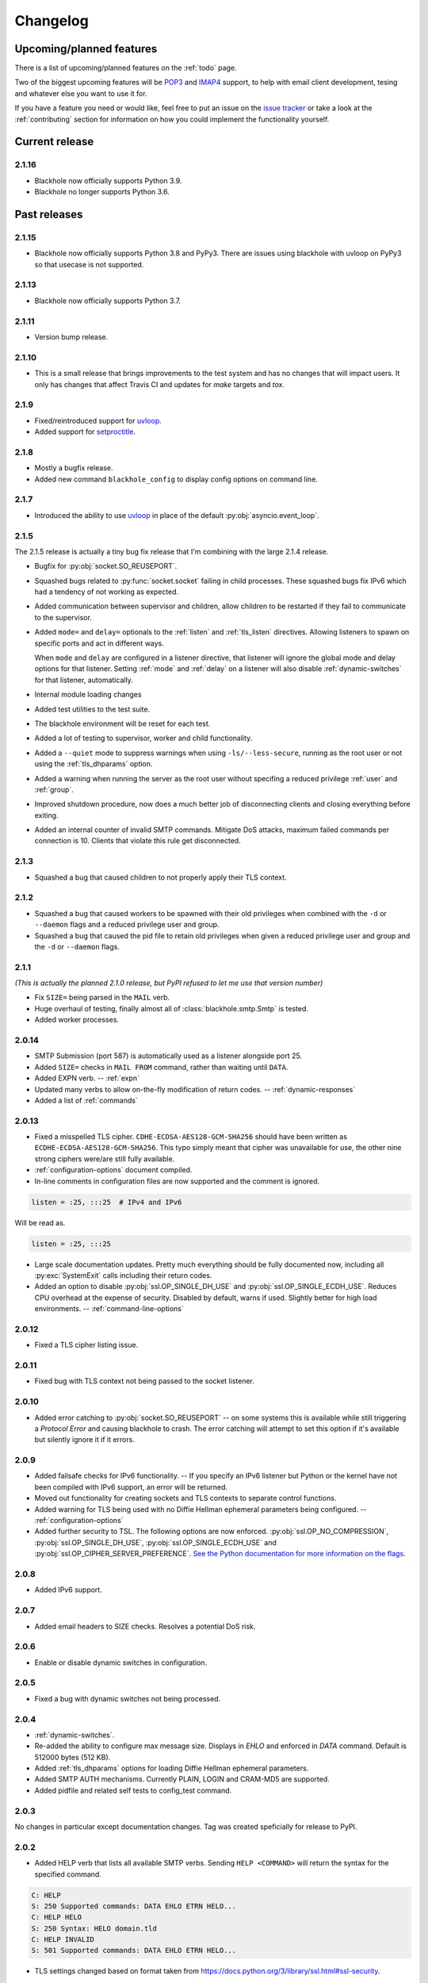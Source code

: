 .. _changelog:

=========
Changelog
=========

-------------------------
Upcoming/planned features
-------------------------

There is a list of upcoming/planned features on the :ref:`todo` page.

Two of the biggest upcoming features will be
`POP3 <https://en.wikipedia.org/wiki/Post_Office_Protocol>`_ and
`IMAP4 <https://en.wikipedia.org/wiki/Internet_Message_Access_Protocol>`_
support, to help with email client development, tesing and whatever else you
want to use it for.

If you have a feature you need or would like, feel free to put an issue on the
`issue tracker <https://github.com/kura/blackhole/issues>`_ or take a look at
the :ref:`contributing` section for information on how you could implement
the functionality yourself.

---------------
Current release
---------------

.. _2.1.16:

2.1.16
======

- Blackhole now officially supports Python 3.9.
- Blackhole no longer supports Python 3.6.

-------------
Past releases
-------------

.. _2.1.15:

2.1.15
======

- Blackhole now officially supports Python 3.8 and PyPy3. There are issues
  using blackhole with uvloop on PyPy3 so that usecase is not supported.

.. _2.1.13:

2.1.13
======

- Blackhole now officially supports Python 3.7.

.. _2.1.11:

2.1.11
======

- Version bump release.

.. _2.1.10:

2.1.10
======

- This is a small release that brings improvements to the test system and has
  no changes that will impact users. It only has changes that affect Travis CI
  and updates for `make` targets and `tox`.

.. _2.1.9:

2.1.9
=====

- Fixed/reintroduced support for `uvloop <https://github.com/MagicStack/uvloop>`_.
- Added support for `setproctitle <https://pypi.python.org/pypi/setproctitle>`_.

.. _2.1.8:

2.1.8
=====

- Mostly a bugfix release.
- Added new command ``blackhole_config`` to display config options on command
  line.

.. _2.1.7:
.. _2.1.6:

2.1.7
=====

- Introduced the ability to use `uvloop
  <https://github.com/MagicStack/uvloop>`_ in place of the default
  :py:obj:`asyncio.event_loop`.

.. _2.1.4:
.. _2.1.5:

2.1.5
=====

The 2.1.5 release is actually a tiny bug fix release that I'm combining with
the large 2.1.4 release.

- Bugfix for :py:obj:`socket.SO_REUSEPORT`.
- Squashed bugs related to :py:func:`socket.socket` failing in child processes.
  These squashed bugs fix IPv6 which had a tendency of not working as expected.
- Added communication between supervisor and children, allow children to be
  restarted if they fail to communicate to the supervisor.
- Added ``mode=`` and ``delay=`` optionals to the :ref:`listen` and
  :ref:`tls_listen` directives. Allowing listeners to spawn on specific ports
  and act in different ways.

  When ``mode`` and ``delay`` are configured in a listener directive, that
  listener will ignore the global mode and delay options for that listener.
  Setting :ref:`mode` and :ref:`delay` on a listener will also disable
  :ref:`dynamic-switches` for that listener, automatically.
- Internal module loading changes
- Added test utilities to the test suite.
- The blackhole environment will be reset for each test.
- Added a lot of testing to supervisor, worker and child functionality.
- Added a ``--quiet`` mode to suppress warnings when using
  ``-ls/--less-secure``, running as the root user or not using the
  :ref:`tls_dhparams` option.
- Added a warning when running the server as the root user without specifing
  a reduced privilege :ref:`user` and :ref:`group`.
- Improved shutdown procedure, now does a much better job of disconnecting
  clients and closing everything before exiting.
- Added an internal counter of invalid SMTP commands. Mitigate DoS attacks,
  maximum failed commands per connection is 10. Clients that violate this rule
  get disconnected.

.. _2.1.3:

2.1.3
=====

- Squashed a bug that caused children to not properly apply their TLS context.

.. _2.1.2:

2.1.2
=====

- Squashed a bug that caused workers to be spawned with their old privileges
  when combined with the ``-d`` or ``--daemon`` flags and a reduced privilege
  user and group.
- Squashed a bug that caused the pid file to retain old privileges when given
  a reduced privilege user and group and the ``-d`` or ``--daemon`` flags.

.. _2.1.1:
.. _2.1.0:

2.1.1
=====

*(This is actually the planned 2.1.0 release, but PyPI refused to let me use
that version number)*

- Fix ``SIZE=`` being parsed in the ``MAIL`` verb.
- Huge overhaul of testing, finally almost all of :class:`blackhole.smtp.Smtp`
  is tested.
- Added worker processes.

.. _2.0.14:

2.0.14
======

- SMTP Submission (port 587) is automatically used as a listener alongside port
  25.
- Added ``SIZE=`` checks in ``MAIL FROM`` command, rather than waiting until
  ``DATA``.
- Added EXPN verb. -- :ref:`expn`
- Updated many verbs to allow on-the-fly modification of return codes. --
  :ref:`dynamic-responses`
- Added a list of :ref:`commands`

.. _2.0.13:

2.0.13
======

- Fixed a misspelled TLS cipher. ``CDHE-ECDSA-AES128-GCM-SHA256`` should have
  been written as ``ECDHE-ECDSA-AES128-GCM-SHA256``. This typo simply meant
  that cipher was unavailable for use, the other nine strong ciphers were/are
  still fully available.
- :ref:`configuration-options` document compiled.
- In-line comments in configuration files are now supported and the comment is
  ignored.

.. code-block:: ini

    listen = :25, :::25  # IPv4 and IPv6

Will be read as.

.. code-block:: ini

    listen = :25, :::25

- Large scale documentation updates. Pretty much everything should be fully
  documented now, including all :py:exc:`SystemExit` calls including their
  return codes.
- Added an option to disable :py:obj:`ssl.OP_SINGLE_DH_USE` and
  :py:obj:`ssl.OP_SINGLE_ECDH_USE`. Reduces CPU overhead at the expense
  of security. Disabled by default, warns if used. Slightly better for high
  load environments. -- :ref:`command-line-options`

.. _2.0.12:

2.0.12
======

- Fixed a TLS cipher listing issue.

.. _2.0.11:

2.0.11
======

- Fixed bug with TLS context not being passed to the socket listener.

.. _2.0.10:

2.0.10
======

- Added error catching to :py:obj:`socket.SO_REUSEPORT` -- on some systems this
  is available while still triggering a `Protocol Error` and causing blackhole
  to crash. The error catching will attempt to set this option if it's
  available but silently ignore it if it errors.

.. _2.0.9:

2.0.9
=====

- Added failsafe checks for IPv6 functionality. -- If you specify an IPv6
  listener but Python or the kernel have not been compiled with IPv6 support,
  an error will be returned.
- Moved out functionality for creating sockets and TLS contexts to separate
  control functions.
- Added warning for TLS being used with no Diffie Hellman ephemeral parameters
  being configured. -- :ref:`configuration-options`
- Added further security to TSL. The following options are now enforced.
  :py:obj:`ssl.OP_NO_COMPRESSION`, :py:obj:`ssl.OP_SINGLE_DH_USE`,
  :py:obj:`ssl.OP_SINGLE_ECDH_USE` and
  :py:obj:`ssl.OP_CIPHER_SERVER_PREFERENCE`.
  `See the Python documentation for more information on the flags
  <https://docs.python.org/3/library/ssl.html#ssl.OP_CIPHER_SERVER_PREFERENCE>`_.

.. _2.0.8:

2.0.8
=====

- Added IPv6 support.

.. _2.0.7:

2.0.7
=====

- Added email headers to SIZE checks. Resolves a potential DoS risk.

.. _2.0.6:

2.0.6
=====

- Enable or disable dynamic switches in configuration.

.. _2.0.5:

2.0.5
=====

- Fixed a bug with dynamic switches not being processed.

.. _2.0.4:

2.0.4
=====

- :ref:`dynamic-switches`.
- Re-added the ability to configure max message size. Displays in `EHLO` and
  enforced in `DATA` command. Default is 512000 bytes (512 KB).
- Added :ref:`tls_dhparams` options for loading Diffie Hellman ephemeral
  parameters.
- Added SMTP AUTH mechanisms. Currently PLAIN, LOGIN and CRAM-MD5 are
  supported.
- Added pidfile and related self tests to config_test command.

.. _2.0.3:

2.0.3
=====

No changes in particular except documentation changes. Tag was created
speficially for release to PyPI.

.. _2.0.2:

2.0.2
=====

- Added HELP verb that lists all available SMTP verbs. Sending
  ``HELP <COMMAND>`` will return the syntax for the specified command.

.. code-block::

    C: HELP
    S: 250 Supported commands: DATA EHLO ETRN HELO...
    C: HELP HELO
    S: 250 Syntax: HELO domain.tld
    C: HELP INVALID
    S: 501 Supported commands: DATA EHLO ETRN HELO...

- TLS settings changed based on format taken from
  `<https://docs.python.org/3/library/ssl.html#ssl-security>`_.
- TLS 'modern' ciphers enforced, ciphers taken from
  `<https://wiki.mozilla.org/Security/Server_Side_TLS>`_.

  .. code-block::

      0xC0,0x2C  -  ECDHE-ECDSA-AES256-GCM-SHA384  TLSv1.2  Kx=ECDH  Au=ECDSA  Enc=AESGCM(256)    Mac=AEAD
      0xC0,0x30  -  ECDHE-RSA-AES256-GCM-SHA384    TLSv1.2  Kx=ECDH  Au=RSA    Enc=AESGCM(256)    Mac=AEAD
      0xCC,0x14  -  ECDHE-ECDSA-CHACHA20-POLY1305  TLSv1.2  Kx=ECDH  Au=ECDSA  Enc=ChaCha20(256)  Mac=AEAD
      0xCC,0x13  -  ECDHE-RSA-CHACHA20-POLY1305    TLSv1.2  Kx=ECDH  Au=RSA    Enc=ChaCha20(256)  Mac=AEAD
      0xC0,0x2B  -  ECDHE-ECDSA-AES128-GCM-SHA256  TLSv1.2  Kx=ECDH  Au=ECDSA  Enc=AESGCM(128)    Mac=AEAD
      0xC0,0x2F  -  ECDHE-RSA-AES128-GCM-SHA256    TLSv1.2  Kx=ECDH  Au=RSA    Enc=AESGCM(128)    Mac=AEAD
      0xC0,0x24  -  ECDHE-ECDSA-AES256-SHA384      TLSv1.2  Kx=ECDH  Au=ECDSA  Enc=AES(256)       Mac=SHA384
      0xC0,0x28  -  ECDHE-RSA-AES256-SHA384        TLSv1.2  Kx=ECDH  Au=RSA    Enc=AES(256)       Mac=SHA384
      0xC0,0x23  -  ECDHE-ECDSA-AES128-SHA256      TLSv1.2  Kx=ECDH  Au=ECDSA  Enc=AES(128)       Mac=SHA256
      0xC0,0x27  -  ECDHE-RSA-AES128-SHA256        TLSv1.2  Kx=ECDH  Au=RSA    Enc=AES(128)       Mac=SHA256

.. _2.0.1:

2.0.1
=====

- Now **requires** Python 3.5 or above.
- Total refactoring. Now build on top of
  `asyncio <https://docs.python.org/3/library/asyncio.html>`_
  using
  `async def <https://docs.python.org/3/reference/compound_stmts.html#async-def>`_
  and `await <https://docs.python.org/3/reference/expressions.html#await>`_
  statements.
- Removed config options from command line args. Now only available in config
  file.
- Removed 'offline' and 'unavailable' modes.
- Refactored `init.d/debian-ubuntu/blackhole`, added `configtest` target.
- Removed reliance on all third party libraries.
- Removed deiman third party library and built it in.
- Debug flag no longer gives a warning.
- Delay flag is no longer a blocking method, now non-blocking and
  asynchronous.
- STARTTLS has been disabled, it's not available with :any:`asyncio`. -
  `https://bugs.python.org/review/23749/ <https://bugs.python.org/review/23749/>`_
- A lot of status codes have been removed.
